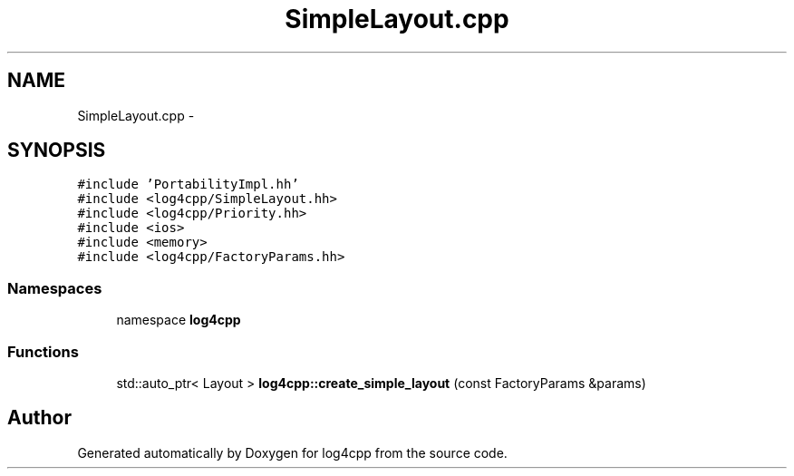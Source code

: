 .TH "SimpleLayout.cpp" 3 "3 Oct 2012" "Version 1.0" "log4cpp" \" -*- nroff -*-
.ad l
.nh
.SH NAME
SimpleLayout.cpp \- 
.SH SYNOPSIS
.br
.PP
\fC#include 'PortabilityImpl.hh'\fP
.br
\fC#include <log4cpp/SimpleLayout.hh>\fP
.br
\fC#include <log4cpp/Priority.hh>\fP
.br
\fC#include <ios>\fP
.br
\fC#include <memory>\fP
.br
\fC#include <log4cpp/FactoryParams.hh>\fP
.br

.SS "Namespaces"

.in +1c
.ti -1c
.RI "namespace \fBlog4cpp\fP"
.br
.in -1c
.SS "Functions"

.in +1c
.ti -1c
.RI "std::auto_ptr< Layout > \fBlog4cpp::create_simple_layout\fP (const FactoryParams &params)"
.br
.in -1c
.SH "Author"
.PP 
Generated automatically by Doxygen for log4cpp from the source code.
